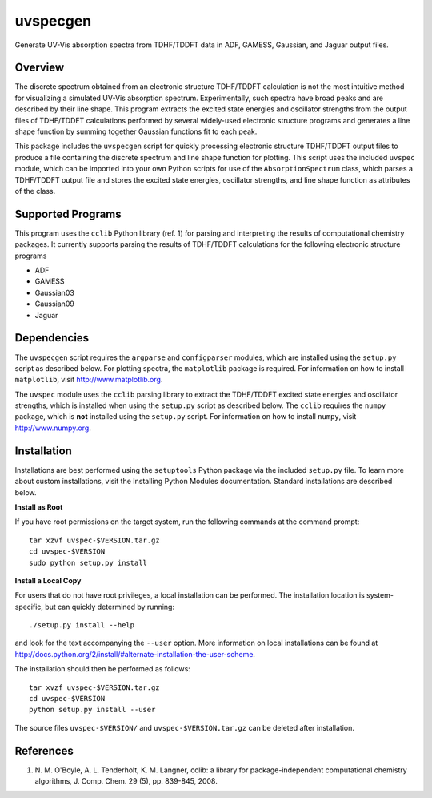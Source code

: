 uvspecgen
=========

Generate UV-Vis absorption spectra from TDHF/TDDFT data in ADF, GAMESS,
Gaussian, and Jaguar output files.


Overview
--------
The discrete spectrum obtained from an electronic structure TDHF/TDDFT
calculation is not the most intuitive method for visualizing a simulated
UV-Vis absorption spectrum.  Experimentally, such spectra have broad peaks
and are described by their line shape.  This program extracts the excited
state energies and oscillator strengths from the output files of TDHF/TDDFT 
calculations performed by several widely-used electronic structure programs
and generates a line shape function by summing together Gaussian functions
fit to each peak.

This package includes the ``uvspecgen`` script for quickly processing
electronic structure TDHF/TDDFT output files to produce a file containing
the discrete spectrum and line shape function for plotting.  This script uses
the included ``uvspec`` module, which can be imported into your own Python
scripts for use of the ``AbsorptionSpectrum`` class, which parses a TDHF/TDDFT
output file and stores the excited state energies, oscillator strengths, and
line shape function as attributes of the class.


Supported Programs
------------------
This program uses the ``cclib`` Python library (ref. 1) for parsing and
interpreting the results of computational chemistry packages.  It currently
supports parsing the results of TDHF/TDDFT calculations for the following
electronic structure programs

* ADF
* GAMESS
* Gaussian03
* Gaussian09
* Jaguar


Dependencies
------------
The ``uvspecgen`` script requires the ``argparse`` and ``configparser`` modules,
which are installed using the ``setup.py`` script as described below.  For
plotting spectra, the ``matplotlib`` package is required.  For information on
how to install ``matplotlib``, visit http://www.matplotlib.org.

The ``uvspec`` module uses the ``cclib`` parsing library to extract the
TDHF/TDDFT excited state energies and oscillator strengths, which is installed
when using the ``setup.py`` script as described below.  The ``cclib`` requires
the ``numpy`` package, which is **not** installed using the ``setup.py`` script.
For information on how to install ``numpy``, visit http://www.numpy.org.


Installation
------------
Installations are best performed using the ``setuptools`` Python package via
the included ``setup.py`` file. To learn more about custom installations, visit
the Installing Python Modules documentation. Standard installations are
described below.

**Install as Root**

If you have root permissions on the target system, run the following commands
at the command prompt::

  tar xzvf uvspec-$VERSION.tar.gz
  cd uvspec-$VERSION
  sudo python setup.py install

**Install a Local Copy**

For users that do not have root privileges, a local installation can be
performed.  The installation location is system-specific, but can quickly
determined by running::

  ./setup.py install --help

and look for the text accompanying the ``--user`` option.  More information on
local installations can be found at
http://docs.python.org/2/install/#alternate-installation-the-user-scheme.

The installation should then be performed as follows::

  tar xvzf uvspec-$VERSION.tar.gz
  cd uvspec-$VERSION
  python setup.py install --user

The source files ``uvspec-$VERSION/`` and ``uvspec-$VERSION.tar.gz`` can be
deleted after installation.


References
----------
1. N. M. O'Boyle, A. L. Tenderholt, K. M. Langner, cclib: a library for
   package-independent computational chemistry algorithms, J. Comp. Chem.
   29 (5), pp. 839-845, 2008.
